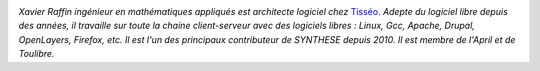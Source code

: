 
.. image:: static/photos/xavier-raffin.jpg
  :width: 120px
  :alt: Xavier Raffin
  :align: left
  :class: photo

*Xavier Raffin ingénieur en mathématiques appliqués est architecte
logiciel chez* `Tisséo <http://www.tisseo.fr>`_. *Adepte du logiciel
libre depuis des années, il travaille sur toute la chaine
client-serveur avec des logiciels libres : Linux, Gcc, Apache, Drupal,
OpenLayers, Firefox, etc. Il est l'un des principaux contributeur de
SYNTHESE depuis 2010. Il est membre de l'April et de Toulibre.*
